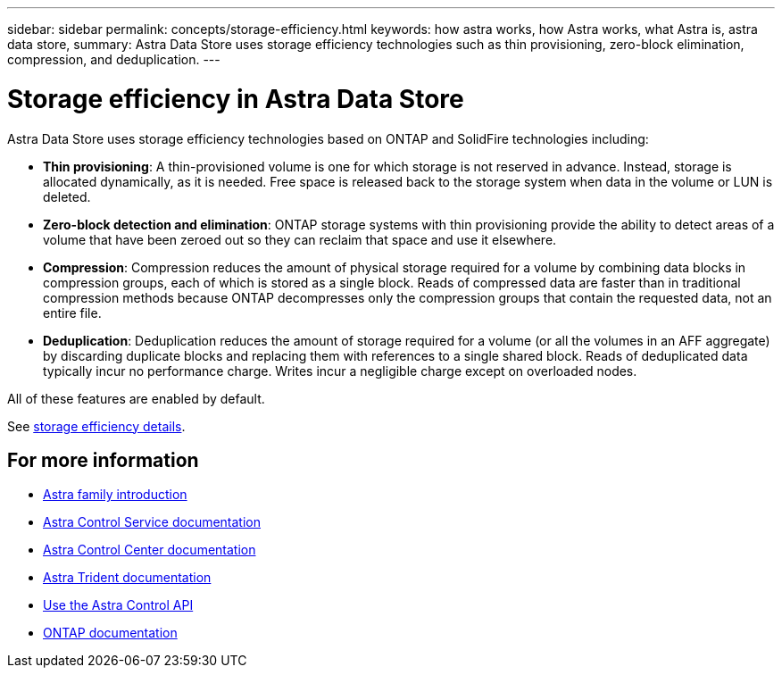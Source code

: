 ---
sidebar: sidebar
permalink: concepts/storage-efficiency.html
keywords: how astra works, how Astra works, what Astra is, astra data store,
summary: Astra Data Store uses storage efficiency technologies such as thin provisioning, zero-block elimination, compression, and deduplication.
---

= Storage efficiency in Astra Data Store
:hardbreaks:
:icons: font
:imagesdir: ../media/concepts/

Astra Data Store uses storage efficiency technologies based on ONTAP and SolidFire technologies including:

* *Thin provisioning*: A thin-provisioned volume is one for which storage is not reserved in advance. Instead, storage is allocated dynamically, as it is needed. Free space is released back to the storage system when data in the volume or LUN is deleted.
* *Zero-block detection and elimination*: ONTAP storage systems with thin provisioning provide the ability to detect areas of a volume that have been zeroed out so they can reclaim that space and use it elsewhere.
* *Compression*: Compression reduces the amount of physical storage required for a volume by combining data blocks in compression groups, each of which is stored as a single block. Reads of compressed data are faster than in traditional compression methods because ONTAP decompresses only the compression groups that contain the requested data, not an entire file.
* *Deduplication*: Deduplication reduces the amount of storage required for a volume (or all the volumes in an AFF aggregate) by discarding duplicate blocks and replacing them with references to a single shared block. Reads of deduplicated data typically incur no performance charge. Writes incur a negligible charge except on overloaded nodes.

All of these features are enabled by default.

See https://docs.netapp.com/ontap-9/index.jsp[storage efficiency details].


== For more information

* https://docs.netapp.com/us-en/astra-family/intro-family.html[Astra family introduction^]
* https://docs.netapp.com/us-en/astra/index.html[Astra Control Service documentation^]
* https://docs.netapp.com/us-en/astra-control-center/[Astra Control Center documentation^]
* https://docs.netapp.com/us-en/trident/index.html[Astra Trident documentation^]
* https://docs.netapp.com/us-en/astra-automation/index.html[Use the Astra Control API^]
* https://docs.netapp.com/us-en/ontap/index.html[ONTAP documentation^]
